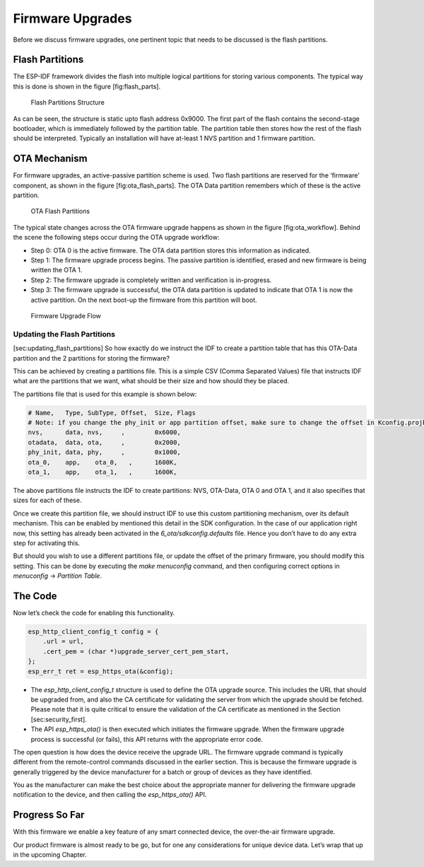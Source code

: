 Firmware Upgrades
=================

Before we discuss firmware upgrades, one pertinent topic that needs to
be discussed is the flash partitions.

Flash Partitions
----------------
.. _flash-partitions:

The ESP-IDF framework divides the flash into
multiple logical partitions for storing various components. The typical
way this is done is shown in the figure [fig:flash\_parts].

.. figure:: Pictures/FlashPartitions_Intro.png
   :alt: Flash Partitions Structure

   Flash Partitions Structure

As can be seen, the structure is static upto flash address 0x9000. The
first part of the flash contains the second-stage bootloader, which is
immediately followed by the partition table. The partition table then
stores how the rest of the flash should be interpreted. Typically an
installation will have at-least 1 NVS partition and 1 firmware
partition.

OTA Mechanism
-------------

For firmware upgrades, an active-passive partition scheme is used. Two
flash partitions are reserved for the ’firmware’ component, as shown in
the figure [fig:ota\_flash\_parts]. The OTA Data partition remembers
which of these is the active partition.

.. figure:: Pictures/FlashPartitions_Upgrade.png
   :alt: OTA Flash Partitions

   OTA Flash Partitions

The typical state changes across the OTA firmware upgrade happens as
shown in the figure [fig:ota\_workflow]. Behind the scene the following
steps occur during the OTA upgrade workflow:

-  Step 0: OTA 0 is the active firmware. The OTA data partition stores
   this information as indicated.

-  Step 1: The firmware upgrade process begins. The passive partition is
   identified, erased and new firmware is being written the OTA 1.

-  Step 2: The firmware upgrade is completely written and verification
   is in-progress.

-  Step 3: The firmware upgrade is successful, the OTA data partition is
   updated to indicate that OTA 1 is now the active partition. On the
   next boot-up the firmware from this partition will boot.

.. figure:: Pictures/Upgrade_Flow.png
   :alt: Firmware Upgrade Flow

   Firmware Upgrade Flow

Updating the Flash Partitions
~~~~~~~~~~~~~~~~~~~~~~~~~~~~~

[sec:updating\_flash\_partitions] So how exactly do we instruct the IDF
to create a partition table that has this OTA-Data partition and the 2
partitions for storing the firmware?

This can be achieved by creating a partitions file. This is a simple CSV
(Comma Separated Values) file that instructs IDF what are the partitions
that we want, what should be their size and how should they be placed.

The partitions file that is used for this example is shown below:

.. code:: text


    # Name,   Type, SubType, Offset,  Size, Flags
    # Note: if you change the phy_init or app partition offset, make sure to change the offset in Kconfig.projbuild
    nvs,      data, nvs,     ,        0x6000,
    otadata,  data, ota,     ,        0x2000,
    phy_init, data, phy,     ,        0x1000,
    ota_0,    app,    ota_0,   ,      1600K,
    ota_1,    app,    ota_1,   ,      1600K,

The above partitions file instructs the IDF to create partitions: NVS,
OTA-Data, OTA 0 and OTA 1, and it also specifies that sizes for each of
these.

Once we create this partition file, we should instruct IDF to use this
custom partitioning mechanism, over its default mechanism. This can be
enabled by mentioned this detail in the SDK configuration. In the case
of our application right now, this setting has already been activated in
the *6\_ota/sdkconfig.defaults* file. Hence you don’t have to do any
extra step for activating this.

But should you wish to use a different partitions file, or update the
offset of the primary firmware, you should modify this setting. This can
be done by executing the *make menuconfig* command, and then configuring
correct options in *menuconfig* -> *Partition Table*.

The Code
--------

Now let’s check the code for enabling this functionality.

.. code:: c

        esp_http_client_config_t config = {
            .url = url,
            .cert_pem = (char *)upgrade_server_cert_pem_start,
        };
        esp_err_t ret = esp_https_ota(&config);

-  The *esp\_http\_client\_config\_t* structure is used to define the
   OTA upgrade source. This includes the URL that should be upgraded
   from, and also the CA certificate for validating the server from
   which the upgrade should be fetched. Please note that it is quite
   critical to ensure the validation of the CA certificate as mentioned
   in the Section [sec:security\_first].

-  The API *esp\_https\_ota()* is then executed which initiates the
   firmware upgrade. When the firmware upgrade process is successful (or
   fails), this API returns with the appropriate error code.

The open question is how does the device receive the upgrade URL. The
firmware upgrade command is typically different from the remote-control
commands discussed in the earlier section. This is because the firmware
upgrade is generally triggered by the device manufacturer for a batch or
group of devices as they have identified.

You as the manufacturer can make the best choice about the appropriate
manner for delivering the firmware upgrade notification to the device,
and then calling the *esp\_https\_ota()* API.

Progress So Far
---------------

With this firmware we enable a key feature of any smart connected
device, the over-the-air firmware upgrade.

Our product firmware is almost ready to be go, but for one any
considerations for unique device data. Let’s wrap that up in the
upcoming Chapter.
